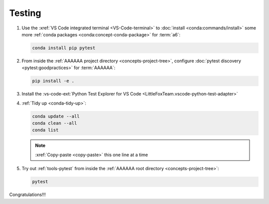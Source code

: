 .. 0.3.0

.. _dev-env-testing:


#######
Testing
#######

#. Use the :xref:`VS Code integrated terminal <VS-Code-terminal>` to
   :doc:`install <conda:commands/install>` some more
   :ref:`conda packages <conda:concept-conda-package>` for :term:`a6`:

   .. code-block:: bash

      conda install pip pytest

#. From inside the :ref:`AAAAAA project directory <concepts-project-tree>`,
   configure :doc:`pytest discovery <pytest:goodpractices>` for
   :term:`AAAAAA`:

   .. code-block:: bash

      pip install -e .

#. Install the
   :vs-code-ext:`Python Test Explorer for VS Code
   <LittleFoxTeam.vscode-python-test-adapter>`
#. :ref:`Tidy up <conda-tidy-up>`:

   .. code-block:: bash

      conda update --all
      conda clean --all
      conda list

   .. note::

      :xref:`Copy-paste <copy-paste>` this one line at a time

#. Try out :ref:`tools-pytest` from inside the
   :ref:`AAAAAA root directory <concepts-project-tree>`:

   .. code-block:: bash

      pytest

Congratulations!!!
